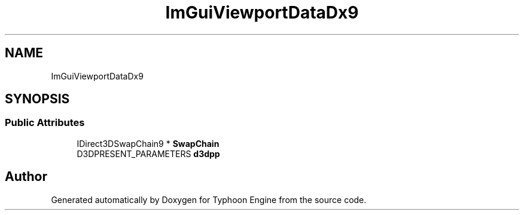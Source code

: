 .TH "ImGuiViewportDataDx9" 3 "Sat Jul 20 2019" "Version 0.1" "Typhoon Engine" \" -*- nroff -*-
.ad l
.nh
.SH NAME
ImGuiViewportDataDx9
.SH SYNOPSIS
.br
.PP
.SS "Public Attributes"

.in +1c
.ti -1c
.RI "IDirect3DSwapChain9 * \fBSwapChain\fP"
.br
.ti -1c
.RI "D3DPRESENT_PARAMETERS \fBd3dpp\fP"
.br
.in -1c

.SH "Author"
.PP 
Generated automatically by Doxygen for Typhoon Engine from the source code\&.
